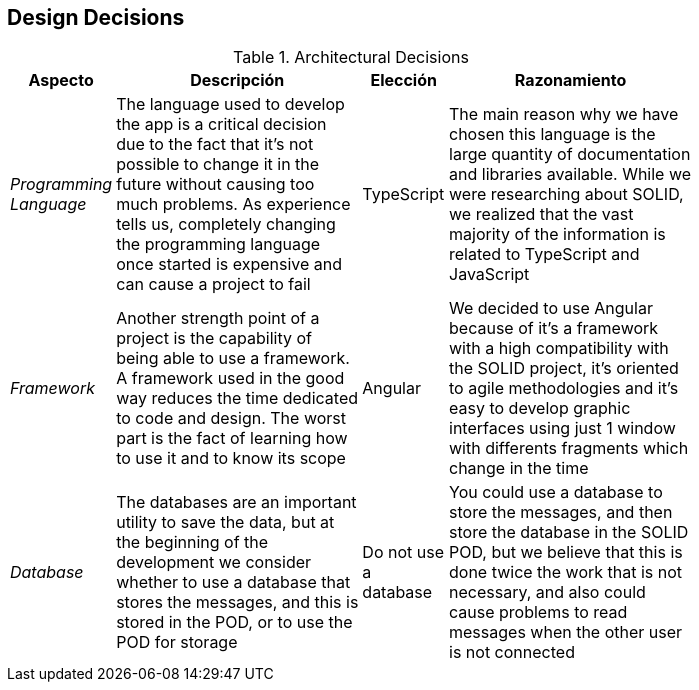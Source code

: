 [[section-design-decisions]]
== Design Decisions
.Architectural Decisions
[width="80%",cols="^1e,3,1,3",frame="topbot",options="header"]
|======================
| Aspecto | Descripción | Elección | Razonamiento
| Programming Language | The language used to develop the app is a critical decision due to the fact that it's not possible to change it in the future without causing too much problems. As experience tells us, completely changing the programming language once started is expensive and can cause a project to fail | TypeScript | The main reason why we have chosen this language is the large quantity of documentation and libraries available. While we were researching about SOLID, we realized that the vast majority of the information is related to TypeScript and JavaScript
| Framework | Another strength point of a project is the capability of being able to use a framework. A framework used in the good way reduces the time dedicated to code and design. The worst part is the fact of learning how to use it and to know its scope | Angular | We decided to use Angular because of it's a framework with a high compatibility with the SOLID project, it's oriented to agile methodologies and it's easy to develop graphic interfaces using just 1 window with differents fragments which change in the time
| Database | The databases are an important utility to save the data, but at the beginning of the development we consider whether to use a database that stores the messages, and this is stored in the POD, or to use the POD for storage | Do not use a database | You could use a database to store the messages, and then store the database in the SOLID POD, but we believe that this is done twice the work that is not necessary, and also could cause problems to read messages when the other user is not connected
|======================